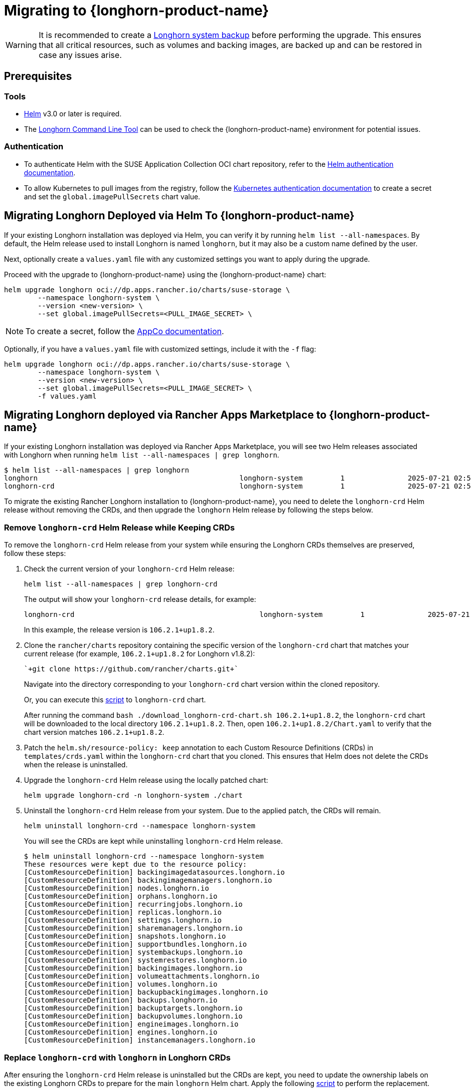 = Migrating to {longhorn-product-name}
	
[WARNING]
====
It is recommended to create a xref:snapshots-backups/system-backups/create-system-backup.adoc[Longhorn system backup] before performing the upgrade. This ensures that all critical resources, such as volumes and backing images, are backed up and can be restored in case any issues arise.
====

== Prerequisites

=== Tools

* https://helm.sh/docs/[Helm] v3.0 or later is required.
* The xref:longhorn-system/system-access/longhorn-cli.adoc[Longhorn Command Line Tool] can be used to check the {longhorn-product-name} environment for potential issues.

=== Authentication

* To authenticate Helm with the SUSE Application Collection OCI chart repository, refer to the https://docs.apps.rancher.io/get-started/authentication/#helm[Helm authentication documentation].
* To allow Kubernetes to pull images from the registry, follow the https://docs.apps.rancher.io/get-started/authentication/#kubernetes[Kubernetes authentication documentation] to create a secret and set the `global.imagePullSecrets` chart value.

== Migrating Longhorn Deployed via Helm To {longhorn-product-name}

If your existing Longhorn installation was deployed via Helm, you can verify it by running `helm list --all-namespaces`. By default, the Helm release used to install Longhorn is named `longhorn`, but it may also be a custom name defined by the user.
	
Next, optionally create a `values.yaml` file with any customized settings you want to apply during the upgrade.

Proceed with the upgrade to {longhorn-product-name} using the {longhorn-product-name} chart:

[,shell]
----
helm upgrade longhorn oci://dp.apps.rancher.io/charts/suse-storage \
	--namespace longhorn-system \
	--version <new-version> \
	--set global.imagePullSecrets=<PULL_IMAGE_SECRET> \
----

[NOTE]
====
To create a secret, follow the https://docs.apps.rancher.io/get-started/authentication/#kubernetes[AppCo documentation].
====

Optionally, if you have a `values.yaml` file with customized settings, include it with the `-f` flag:

[,shell]
----
helm upgrade longhorn oci://dp.apps.rancher.io/charts/suse-storage \
	--namespace longhorn-system \
	--version <new-version> \
	--set global.imagePullSecrets=<PULL_IMAGE_SECRET> \
	-f values.yaml
----
	
== Migrating Longhorn deployed via Rancher Apps Marketplace to {longhorn-product-name}

If your existing Longhorn installation was deployed via Rancher Apps Marketplace, you will see two Helm releases associated with Longhorn when running `helm list --all-namespaces | grep longhorn`.

[,shell]
----
$ helm list --all-namespaces | grep longhorn
longhorn                                         	longhorn-system    	1       	2025-07-21 02:58:40.877484249 +0000 UTC	deployed	longhorn-106.2.1+up1.8.2                                                                               	v1.8.2
longhorn-crd                                     	longhorn-system    	1       	2025-07-21 02:58:38.192579711 +0000 UTC	deployed	longhorn-crd-106.2.1+up1.8.2                                                                           	v1.8.2
----

To migrate the existing Rancher Longhorn installation to {longhorn-product-name}, you need to delete the `longhorn-crd` Helm release without removing the CRDs, and then upgrade the `longhorn` Helm release by following the steps below. 

=== Remove `longhorn-crd` Helm Release while Keeping CRDs

To remove the `longhorn-crd` Helm release from your system while ensuring the Longhorn CRDs themselves are preserved, follow these steps:

. Check the current version of your `longhorn-crd` Helm release:
+
[,shell]
----
helm list --all-namespaces | grep longhorn-crd
----
+
The output will show your `longhorn-crd` release details, for example:
+
[,bash]
----
longhorn-crd                                     	longhorn-system    	1       	2025-07-21 02:58:38.192579711 +0000 UTC	deployed	longhorn-crd-106.2.1+up1.8.2                                                                           	v1.8.2
----
+
In this example, the release version is `106.2.1+up1.8.2`.

. Clone the `rancher/charts` repository containing the specific version of the `longhorn-crd` chart that matches your current release (for example, `106.2.1+up1.8.2` for Longhorn v1.8.2):
+
[,shell]
----
`+git clone https://github.com/rancher/charts.git+`
----
+
Navigate into the directory corresponding to your `longhorn-crd` chart version within the cloned repository.
+
Or, you can execute this link:{attachmentsdir}/download-longhorn-crd-chart.sh[script] to `longhorn-crd` chart.
+
After running the command `bash ./download_longhorn-crd-chart.sh 106.2.1+up1.8.2`, the `longhorn-crd` chart will be downloaded to the local directory `106.2.1+up1.8.2`. Then, open `106.2.1+up1.8.2/Chart.yaml` to verify that the chart version matches `106.2.1+up1.8.2`.

. Patch the `helm.sh/resource-policy: keep` annotation to each Custom Resource Definitions (CRDs) in `templates/crds.yaml` within the `longhorn-crd` chart that you cloned. This ensures that Helm does not delete the CRDs when the release is uninstalled.

. Upgrade the `longhorn-crd` Helm release using the locally patched chart:
+
[,shell]
----
helm upgrade longhorn-crd -n longhorn-system ./chart
----

. Uninstall the `longhorn-crd` Helm release from your system. Due to the applied patch, the CRDs will remain.
+
[,shell]
----
helm uninstall longhorn-crd --namespace longhorn-system
----
+
You will see the CRDs are kept while uninstalling `longhorn-crd` Helm release.
+
[,shell]
----
$ helm uninstall longhorn-crd --namespace longhorn-system
These resources were kept due to the resource policy:
[CustomResourceDefinition] backingimagedatasources.longhorn.io
[CustomResourceDefinition] backingimagemanagers.longhorn.io
[CustomResourceDefinition] nodes.longhorn.io
[CustomResourceDefinition] orphans.longhorn.io
[CustomResourceDefinition] recurringjobs.longhorn.io
[CustomResourceDefinition] replicas.longhorn.io
[CustomResourceDefinition] settings.longhorn.io
[CustomResourceDefinition] sharemanagers.longhorn.io
[CustomResourceDefinition] snapshots.longhorn.io
[CustomResourceDefinition] supportbundles.longhorn.io
[CustomResourceDefinition] systembackups.longhorn.io
[CustomResourceDefinition] systemrestores.longhorn.io
[CustomResourceDefinition] backingimages.longhorn.io
[CustomResourceDefinition] volumeattachments.longhorn.io
[CustomResourceDefinition] volumes.longhorn.io
[CustomResourceDefinition] backupbackingimages.longhorn.io
[CustomResourceDefinition] backups.longhorn.io
[CustomResourceDefinition] backuptargets.longhorn.io
[CustomResourceDefinition] backupvolumes.longhorn.io
[CustomResourceDefinition] engineimages.longhorn.io
[CustomResourceDefinition] engines.longhorn.io
[CustomResourceDefinition] instancemanagers.longhorn.io
----

=== Replace `longhorn-crd` with `longhorn` in Longhorn CRDs

After ensuring the `longhorn-crd` Helm release is uninstalled but the CRDs are kept, you need to update the ownership labels on the existing Longhorn CRDs to prepare for the main `longhorn` Helm chart. Apply the following link:{attachmentsdir}/migrate-crd-ownership.sh[script] to perform the replacement.

=== Upgrade to {longhorn-product-name}

After the CRDs have been prepared, you can proceed with upgrading your Longhorn installation to {longhorn-product-name}:

[,shell]
----
helm upgrade longhorn oci://dp.apps.rancher.io/charts/suse-storage \
	--namespace longhorn-system \
	--version <new-version> \
	--set global.imagePullSecrets=<PULL_IMAGE_SECRET> \
----

Optionally, if you have a `values.yaml` file with customized settings, include it with the `-f` flag:

[,shell]
----
helm upgrade longhorn oci://dp.apps.rancher.io/charts/suse-storage \
	--namespace longhorn-system \
	--version <new-version> \
	--set global.imagePullSecrets=<PULL_IMAGE_SECRET> \
	-f values.yaml
----
